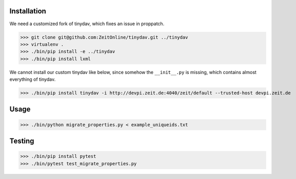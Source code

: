 Installation
============

We need a customized fork of tinydav, which fixes an issue in proppatch.

>>> git clone git@github.com:ZeitOnline/tinydav.git ../tinydav
>>> virtualenv .
>>> ./bin/pip install -e ../tinydav
>>> ./bin/pip install lxml

We cannot install our custom tinydav like below, since somehow the
``__init__.py`` is missing, which contains almost everything of tinydav.

>>> ./bin/pip install tinydav -i http://devpi.zeit.de:4040/zeit/default --trusted-host devpi.zeit.de


Usage
=====

>>> ./bin/python migrate_properties.py < example_uniqueids.txt


Testing
=======

>>> ./bin/pip install pytest
>>> ./bin/pytest test_migrate_properties.py
